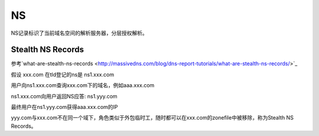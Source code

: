 NS
====

NS记录标识了当前域名空间的解析服务器，分层授权解析。

Stealth NS Records
-------------------

参考`what-are-stealth-ns-records <http://massivedns.com/blog/dns-report-tutorials/what-are-stealth-ns-records/>`_

假设 xxx.com 在tld登记的ns是 ns1.xxx.com

用户向ns1.xxx.com查询xxx.com下的域名，例如aaa.xxx.com

ns1.xxx.com向用户返回NS应答: ns1.yyy.com

最终用户在ns1.yyy.com获得aaa.xxx.com的IP

yyy.com与xxx.com不在同一个域下，角色类似于外包临时工，随时都可以在xxx.com的zonefile中被移除，称为Stealth NS Records。

